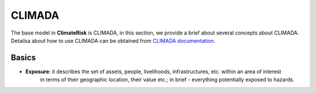 CLIMADA
=====

The base model in  **ClimateRisk** is CLIMADA, in this section, we provide a brief about several concepts about CLIMADA. 
Detailsa about how to use CLIMADA can be obtained from `CLIMADA documentation <https://climada-python.readthedocs.io/en/stable/index.html>`_.

Basics
^^^^^^^^^

- **Exposure**: it describes the set of assets, people, livelihoods, infrastructures, etc. within an area of interest 
                in terms of their geographic location, their value etc.; in brief - everything potentially exposed to hazards.



